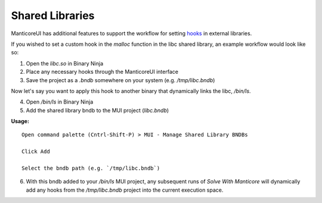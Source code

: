 Shared Libraries
================

ManticoreUI has additional features to support the workflow for setting `hooks <Hooks_>`_ in external libraries.

If you wished to set a custom hook in the `malloc` function in the libc shared library, an example workflow would look like so:

1. Open the `libc.so` in Binary Ninja
2. Place any necessary hooks through the ManticoreUI interface
3. Save the project as a `.bndb` somewhere on your system (e.g. `/tmp/libc.bndb`)

Now let's say you want to apply this hook to another binary that dynamically links the libc, `/bin/ls`.

4. Open `/bin/ls` in Binary Ninja
5. Add the shared library bndb to the MUI project (`libc.bndb`)

**Usage:** ::

    Open command palette (Cntrl-Shift-P) > MUI - Manage Shared Library BNDBs

    Click Add

    Select the bndb path (e.g. `/tmp/libc.bndb`)

6. With this bndb added to your `/bin/ls` MUI project, any subsequent runs of `Solve With Manticore` will dynamically add any hooks from the `/tmp/libc.bndb` project into the current execution space.


.. _Hooks: hooks.rst